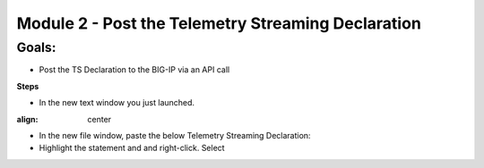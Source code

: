 Module 2 - Post the Telemetry Streaming Declaration     
================================================

**Goals**: 
----------------
-  Post the TS Declaration to the BIG-IP via an API call

**Steps**

- In the new text window you just launched. 
 
.. image:: NAP_index swap.png
:align: center

- In the new file window, paste the below Telemetry Streaming Declaration:

- Highlight the statement and and right-click. Select 